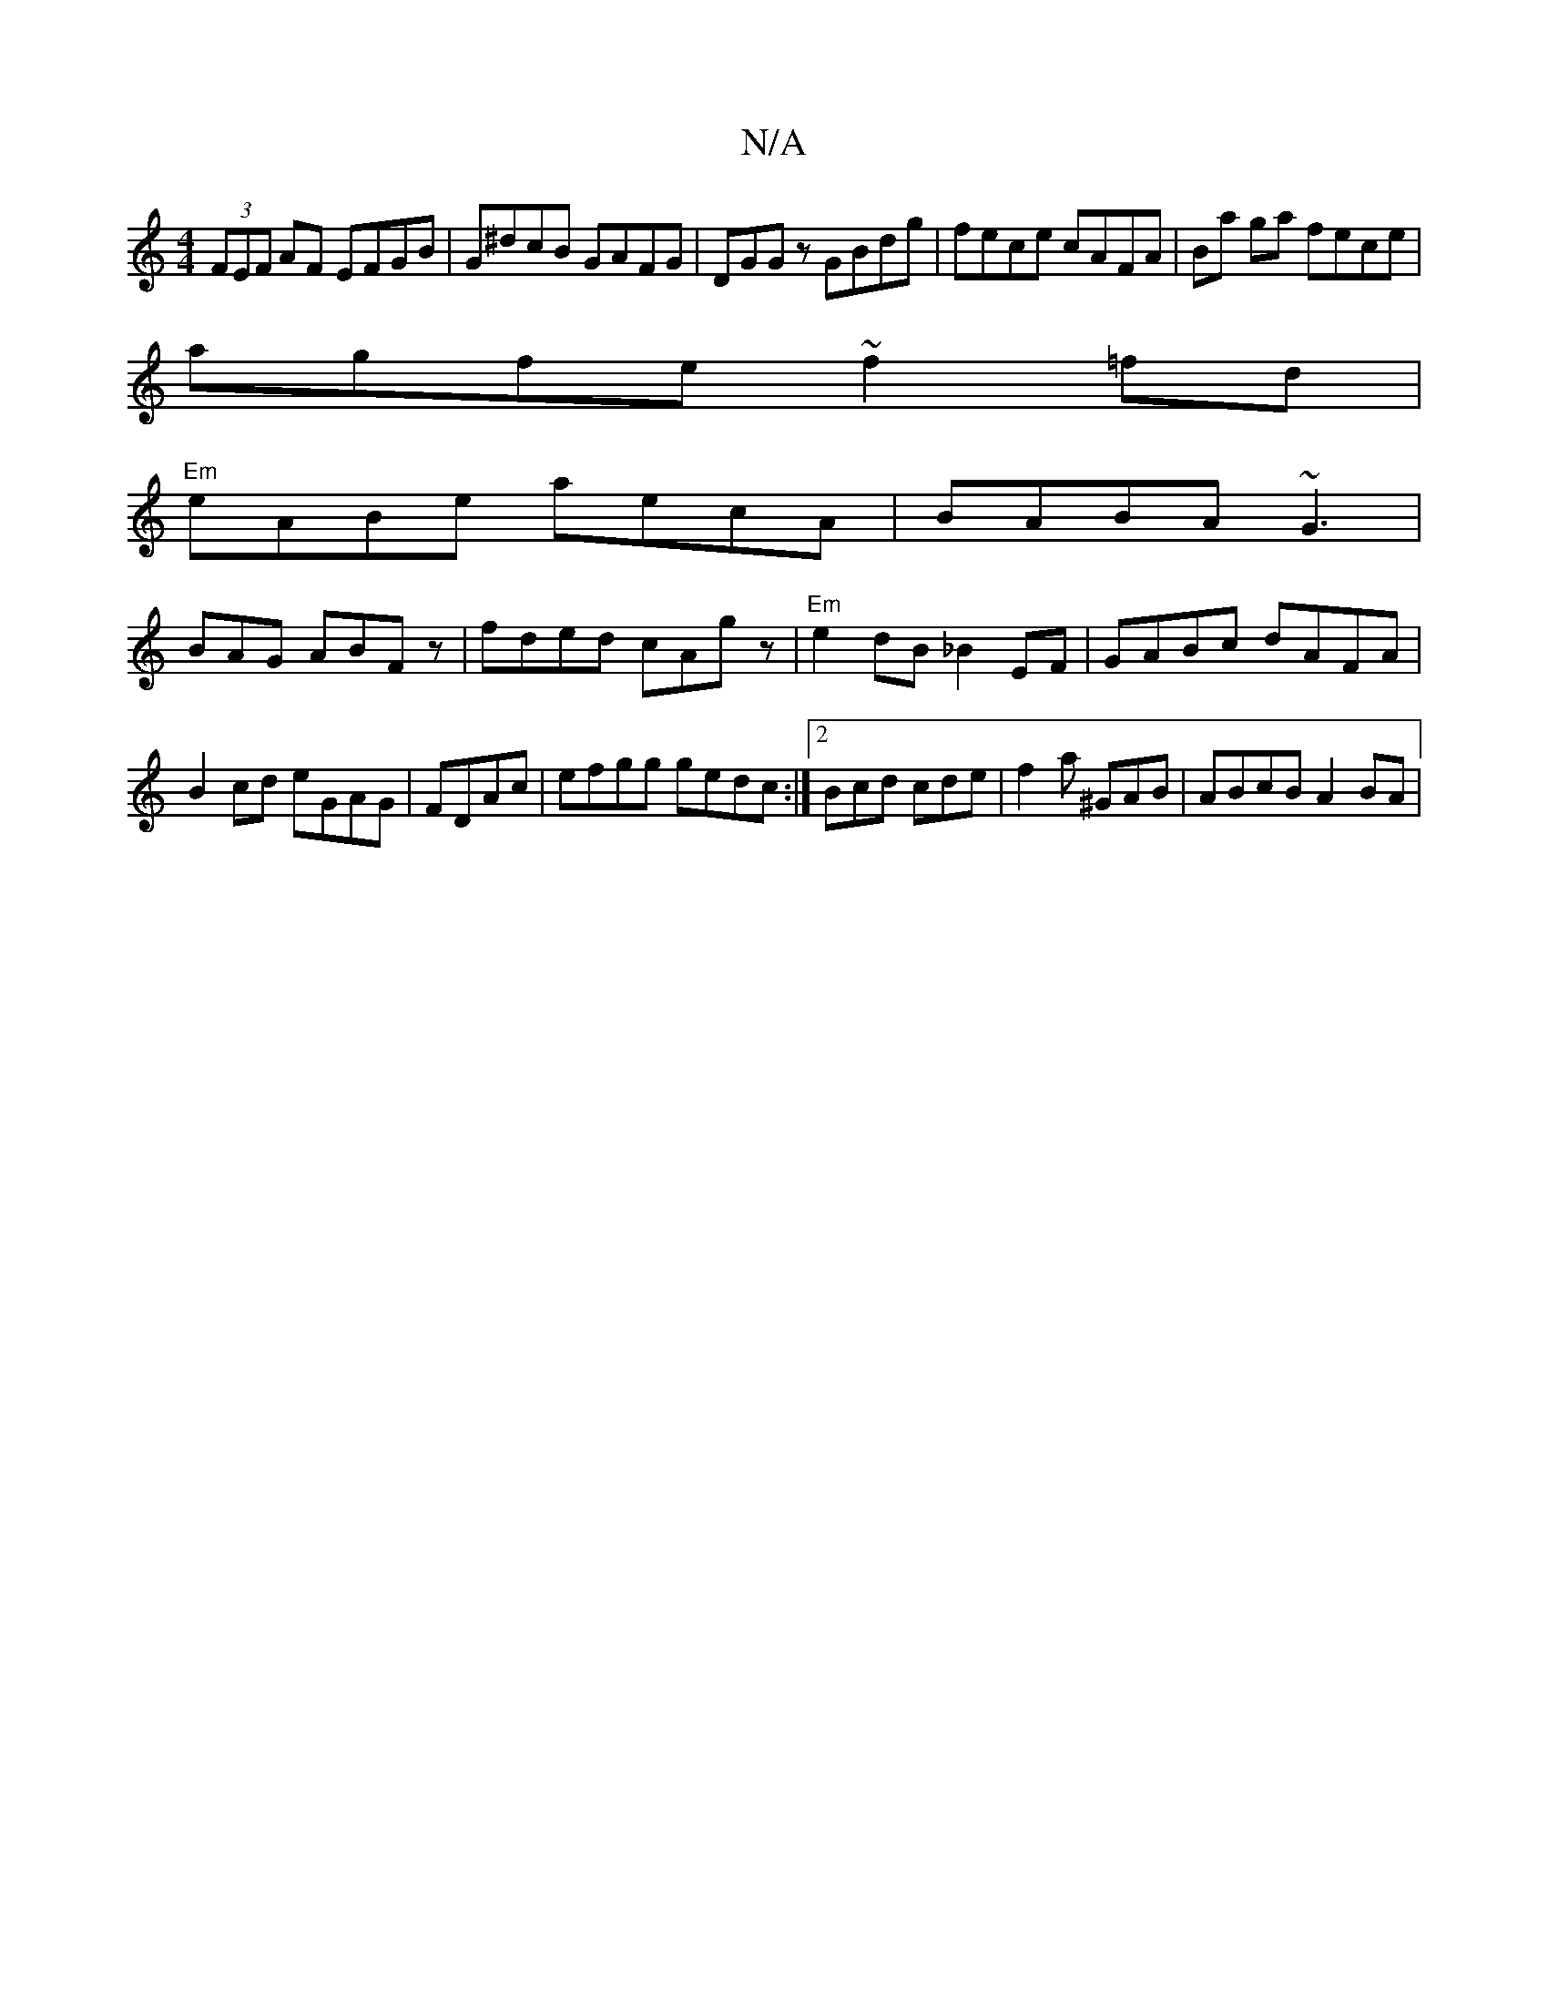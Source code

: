 X:1
T:N/A
M:4/4
R:N/A
K:Cmajor
(3FEF AF EFGB|G^dcB GAFG| DGGz GBdg|fece cAFA|Ba ga fece |
agfe ~f2 =fd|
"Em" eABe aecA|BABA ~G3|
BAG ABF z| fded cAgz| "Em"e2dB _B2EF|GABc dAFA|B2cd eGAG|FDAc|efgg gedc:|2 Bcd cde|f2a ^GAB|ABcB A2BA|